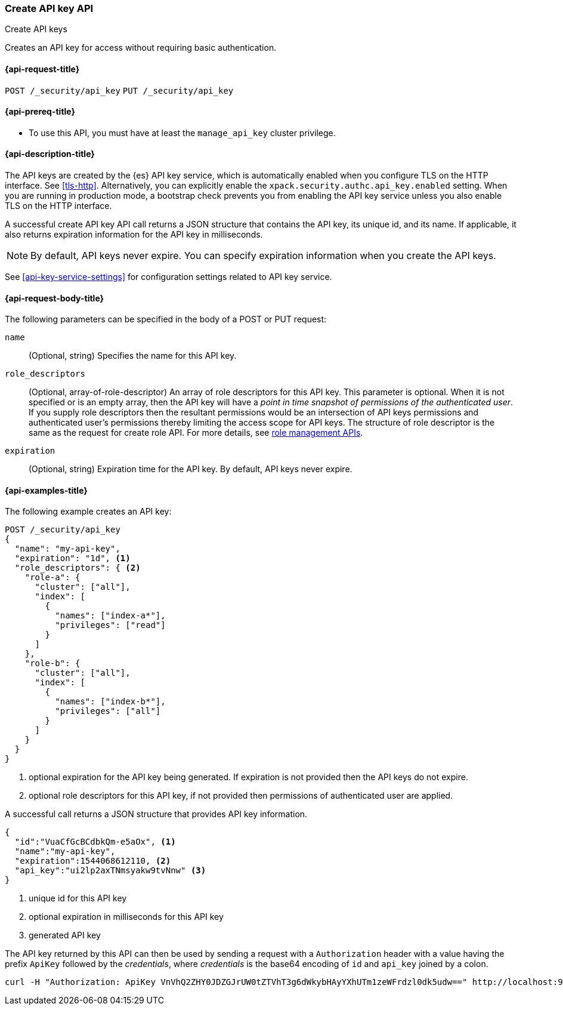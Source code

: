 [role="xpack"]
[[security-api-create-api-key]]
=== Create API key API
++++
<titleabbrev>Create API keys</titleabbrev>
++++

Creates an API key for access without requiring basic authentication.

[[security-api-create-api-key-request]]
==== {api-request-title}

`POST /_security/api_key`
`PUT /_security/api_key`

[[security-api-create-api-key-prereqs]]
==== {api-prereq-title}

* To use this API, you must have at least the `manage_api_key` cluster privilege.

[[security-api-create-api-key-desc]]
==== {api-description-title}

The API keys are created by the {es} API key service, which is automatically enabled
when you configure TLS on the HTTP interface. See <<tls-http>>. Alternatively,
you can explicitly enable the `xpack.security.authc.api_key.enabled` setting. When 
you are running in production mode, a bootstrap check prevents you from enabling 
the API key service unless you also enable TLS on the HTTP interface. 

A successful create API key API call returns a JSON structure that contains the
API key, its unique id, and its name. If applicable, it also returns expiration
information for the API key in milliseconds. 

NOTE: By default, API keys never expire. You can specify expiration information
when you create the API keys. 

See <<api-key-service-settings>> for configuration settings related to API key
service.


[[security-api-create-api-key-request-body]]
==== {api-request-body-title}

The following parameters can be specified in the body of a POST or PUT request:

`name`::
(Optional, string) Specifies the name for this API key.

`role_descriptors`::
(Optional, array-of-role-descriptor) An array of role descriptors for this API
key. This parameter is optional. When it is not specified or is an empty array,
then the API key will have a _point in time snapshot of permissions of the 
authenticated user_. If you supply role descriptors then the resultant permissions
would be an intersection of API keys permissions and authenticated user's permissions
thereby limiting the access scope for API keys.
The structure of role descriptor is the same as the request for create role API.
For more details, see <<security-api-roles,role management APIs>>.

`expiration`::
(Optional, string) Expiration time for the API key. By default, API keys never
expire.


[[security-api-create-api-key-example]]
==== {api-examples-title}

The following example creates an API key:

[source,console]
------------------------------------------------------------
POST /_security/api_key
{
  "name": "my-api-key",
  "expiration": "1d", <1>
  "role_descriptors": { <2>
    "role-a": {
      "cluster": ["all"],
      "index": [
        {
          "names": ["index-a*"],
          "privileges": ["read"]
        }
      ]
    },
    "role-b": {
      "cluster": ["all"],
      "index": [
        {
          "names": ["index-b*"],
          "privileges": ["all"]
        }
      ]
    }
  }
}
------------------------------------------------------------
<1> optional expiration for the API key being generated. If expiration is not
 provided then the API keys do not expire.
<2> optional role descriptors for this API key, if not provided then permissions
 of authenticated user are applied.

A successful call returns a JSON structure that provides
API key information.

[source,console-result]
--------------------------------------------------
{
  "id":"VuaCfGcBCdbkQm-e5aOx", <1>
  "name":"my-api-key",
  "expiration":1544068612110, <2>
  "api_key":"ui2lp2axTNmsyakw9tvNnw" <3>
}
--------------------------------------------------
// TESTRESPONSE[s/VuaCfGcBCdbkQm-e5aOx/$body.id/]
// TESTRESPONSE[s/1544068612110/$body.expiration/]
// TESTRESPONSE[s/ui2lp2axTNmsyakw9tvNnw/$body.api_key/]
<1> unique id for this API key
<2> optional expiration in milliseconds for this API key
<3> generated API key

The API key returned by this API can then be used by sending a request with a
`Authorization` header with a value having the prefix `ApiKey` followed
by the _credentials_, where _credentials_ is the base64 encoding of `id` and `api_key` joined by a colon.

[source,shell]
--------------------------------------------------
curl -H "Authorization: ApiKey VnVhQ2ZHY0JDZGJrUW0tZTVhT3g6dWkybHAyYXhUTm1zeWFrdzl0dk5udw==" http://localhost:9200/_cluster/health
--------------------------------------------------
// NOTCONSOLE
